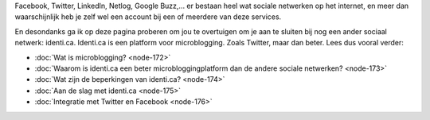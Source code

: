 .. title: One social network to rule them all: identi.ca
.. slug: node-171
.. date: 2011-04-22 12:23:40
.. tags: NULL
.. link:
.. description: 
.. type: text

Facebook, Twitter, LinkedIn, Netlog, Google Buzz,... er bestaan
heel wat sociale netwerken op het internet, en meer dan waarschijnlijk
heb je zelf wel een account bij een of meerdere van deze
services.

En desondanks ga ik op deze pagina proberen om jou te
overtuigen om je aan te sluiten bij nog een ander sociaal netwerk:
identi.ca. Identi.ca is een platform voor microblogging. Zoals Twitter,
maar dan beter. Lees dus vooral verder:

-  :doc:`Wat is microblogging? <node-172>`
-  :doc:`Waarom is identi.ca een beter microbloggingplatform dan de andere
   sociale netwerken? <node-173>`
-  :doc:`Wat zijn de beperkingen van identi.ca? <node-174>`
-  :doc:`Aan de slag met identi.ca <node-175>`
-  :doc:`Integratie met Twitter en Facebook <node-176>`

